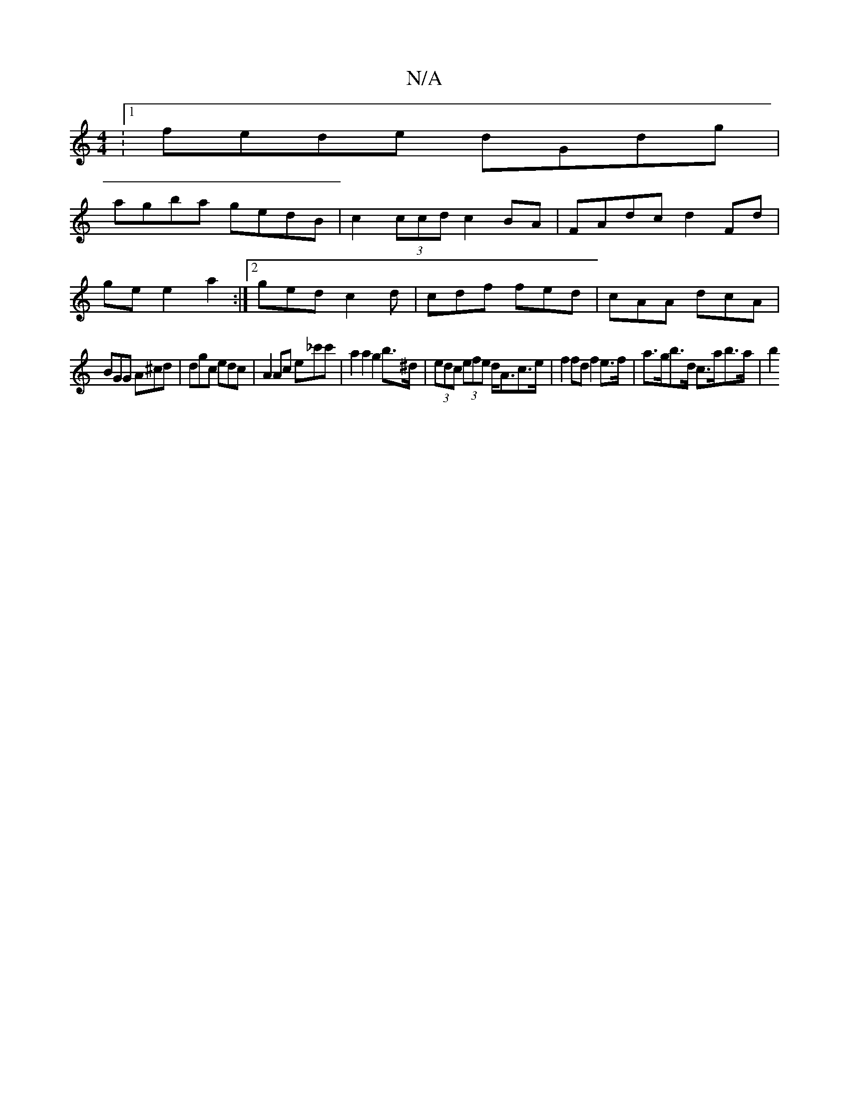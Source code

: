 X:1
T:N/A
M:4/4
R:N/A
K:Cmajor
:1 fede dGdg|
agba gedB|c2 (3ccd c2 BA | FAdc d2 Fd|
gee2a2 :|[2 ged c2 d | cdf fed | cAA dcA |
BGG A^cd | dgc edc | A2Ac e_c'c' | a2 a2 g2 b>^d | (3edc (3efe d<Ac>e | f2 fd f2 e>f |a>gb>d c>ab>a | b2